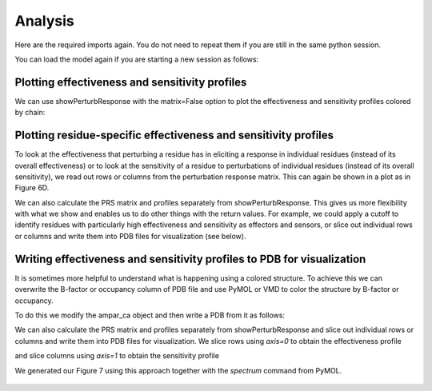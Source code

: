Analysis
===============================================================================

Here are the required imports again. You do not need to repeat them if you are
still in the same python session.

.. ipython:: python

    from prody import *
    from pylab import *
    ion()

You can load the model again if you are starting a new session as follows:

.. ipython:: python

    anm_ampar = loadModel('3kg2.anm.npz')
    ampar_ca = parsePDB('3kg2', subset='ca')


Plotting effectiveness and sensitivity profiles
-------------------------------------------------------------------------------

We can use showPerturbResponse with the matrix=False option to plot the effectiveness 
and sensitivity profiles colored by chain:

.. ipython:: python

    show = showPerturbResponse(anm_ampar, atoms=ampar_ca, 
                               show_matrix=False)
    @savefig 3kg2_prs_eff_and_sens.png width=4in

Plotting residue-specific effectiveness and sensitivity profiles
-------------------------------------------------------------------------------

To look at the effectiveness that perturbing a residue has in eliciting a response 
in individual residues (instead of its overall effectiveness) or to look at the 
sensitivity of a residue to perturbations of individual residues (instead of its 
overall sensitivity), we read out rows or columns from the perturbation response matrix. 
This can again be shown in a plot as in Figure 6D.

.. ipython:: python

    show = showPerturbResponse(anm_ampar, atoms=ampar_ca, 
                               show_matrix=False,
                               select='chain B and resnum 84')
    @savefig 3kg2_prs_chB_T84_eff_and_sens.png width=4in

We can also calculate the PRS matrix and profiles separately from showPerturbResponse. 
This gives us more flexibility with what we show and enables us to do other things with the 
return values. For example, we could apply a cutoff to identify residues with particularly high 
effectiveness and sensitivity as effectors and sensors, or slice out individual rows or columns 
and write them into PDB files for visualization (see below).

.. ipython:: python

    prs_mat, effectiveness, sensitivity = calcPerturbResponse(anm_ampar)


Writing effectiveness and sensitivity profiles to PDB for visualization
-------------------------------------------------------------------------------

It is sometimes more helpful to understand what is happening using a colored structure. 
To achieve this we can overwrite the B-factor or occupancy column of PDB file and use 
PyMOL or VMD to color the structure by B-factor or occupancy.

To do this we modify the ampar_ca object and then write a PDB from it as follows:

.. ipython:: python

    ampar_ca.setBetas(effectiveness)
    writePDB('3kg2_ca_effectiveness.pdb', ampar_ca)


We can also calculate the PRS matrix and profiles separately from showPerturbResponse 
and slice out individual rows or columns and write them into PDB files for visualization.
We slice rows using *axis=0* to obtain the effectiveness profile

.. ipython:: python

    B_84_effectiveness = sliceAtomicData(prs_mat, atoms=ampar_ca, axis=0,
                                         select='chain B and resnum 84')

    writePDB('3kg2_ca_B_84_effectiveness.pdb', ampar_ca, 
             beta=B_84_effectiveness[0])


and slice columns using *axis=1* to obtain the sensitivity profile


.. ipython:: python

    B_84_sensitivity = sliceAtomicData(prs_mat, atoms=ampar_ca, axis=1,
                                       select='chain B and resnum 84')

    writePDB('3kg2_ca_B_84_sensitivity.pdb', ampar_ca, 
             beta=B_84_sensitivity)

We generated our Figure 7 using this approach together with the `spectrum` command from PyMOL.

.. figure:: ../../_static/figures/PRS_Dutta_2015_Structure.figure7_highres.png
   :scale: 20%

